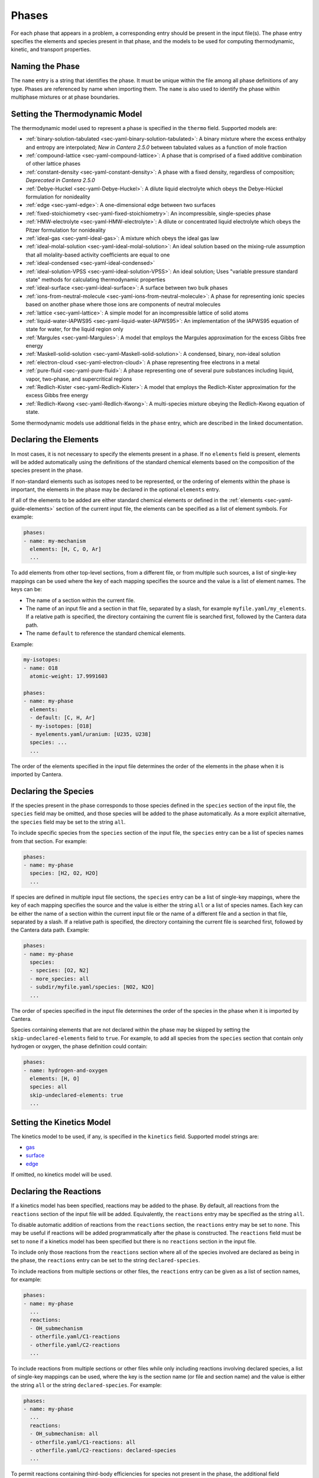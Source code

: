 .. slug: phases
.. title: Phases and their Interfaces

.. jumbotron::

   .. raw:: html

      <h1 class="display-3">Phases and their Interfaces in YAML</h1>

   .. class:: lead

      A description of how phases and interfaces are defined in YAML input files.

.. TODO: Add link to :ref:`YAML phases <sec-yaml-phases>` once version 2.6 is released

Phases
======

For each phase that appears in a problem, a corresponding entry should be
present in the input file(s). The phase entry specifies the elements and species
present in that phase, and the models to be used for computing thermodynamic,
kinetic, and transport properties.

Naming the Phase
----------------

The ``name`` entry is a string that identifies the phase. It must be unique
within the file among all phase definitions of any type. Phases are referenced
by name when importing them. The ``name`` is also used to identify the phase
within multiphase mixtures or at phase boundaries.

Setting the Thermodynamic Model
-------------------------------

The thermodynamic model used to represent a phase is specified in the ``thermo``
field. Supported models are:

- :ref:`binary-solution-tabulated <sec-yaml-binary-solution-tabulated>`: A
  binary mixture where the excess enthalpy and entropy are interpolated; *New in
  Cantera 2.5.0* between tabulated values as a function of mole fraction
- :ref:`compound-lattice <sec-yaml-compound-lattice>`: A phase that is comprised
  of a fixed additive combination of other lattice phases
- :ref:`constant-density <sec-yaml-constant-density>`: A phase with a fixed
  density, regardless of composition; *Deprecated in Cantera 2.5.0*
- :ref:`Debye-Huckel <sec-yaml-Debye-Huckel>`: A dilute liquid electrolyte which
  obeys the Debye-Hückel formulation for nonideality
- :ref:`edge <sec-yaml-edge>`: A one-dimensional edge between two surfaces
- :ref:`fixed-stoichiometry <sec-yaml-fixed-stoichiometry>`: An incompressible,
  single-species phase
- :ref:`HMW-electrolyte <sec-yaml-HMW-electrolyte>`: A dilute or concentrated
  liquid electrolyte which obeys the Pitzer formulation for nonideality
- :ref:`ideal-gas <sec-yaml-ideal-gas>`: A mixture which obeys the ideal gas law
- :ref:`ideal-molal-solution <sec-yaml-ideal-molal-solution>`: An ideal solution
  based on the mixing-rule assumption that all molality-based activity
  coefficients are equal to one
- :ref:`ideal-condensed <sec-yaml-ideal-condensed>`
- :ref:`ideal-solution-VPSS <sec-yaml-ideal-solution-VPSS>`: An ideal solution;
  Uses "variable pressure standard state" methods for calculating thermodynamic
  properties
- :ref:`ideal-surface <sec-yaml-ideal-surface>`: A surface between two bulk
  phases
- :ref:`ions-from-neutral-molecule <sec-yaml-ions-from-neutral-molecule>`: A
  phase for representing ionic species based on another phase where those ions
  are components of neutral molecules
- :ref:`lattice <sec-yaml-lattice>`: A simple model for an incompressible
  lattice of solid atoms
- :ref:`liquid-water-IAPWS95 <sec-yaml-liquid-water-IAPWS95>`: An implementation
  of the IAPWS95 equation of state for water, for the liquid region only
- :ref:`Margules <sec-yaml-Margules>`: A model that employs the Margules
  approximation for the excess Gibbs free energy
- :ref:`Maskell-solid-solution <sec-yaml-Maskell-solid-solution>`: A condensed,
  binary, non-ideal solution
- :ref:`electron-cloud <sec-yaml-electron-cloud>`: A phase representing free
  electrons in a metal
- :ref:`pure-fluid <sec-yaml-pure-fluid>`: A phase representing one of several
  pure substances including liquid, vapor, two-phase, and supercritical regions
- :ref:`Redlich-Kister <sec-yaml-Redlich-Kister>`: A model that employs the
  Redlich-Kister approximation for the excess Gibbs free energy
- :ref:`Redlich-Kwong <sec-yaml-Redlich-Kwong>`: A multi-species mixture obeying
  the Redlich-Kwong equation of state.

Some thermodynamic models use additional fields in the ``phase`` entry, which
are described in the linked documentation.

Declaring the Elements
----------------------

In most cases, it is not necessary to specify the elements present in a phase.
If no ``elements`` field is present, elements will be added automatically using
the definitions of the standard chemical elements based on the composition of
the species present in the phase.

If non-standard elements such as isotopes need to be represented, or the
ordering of elements within the phase is important, the elements in the phase
may be declared in the optional ``elements`` entry.

If all of the elements to be added are either standard chemical elements or
defined in the :ref:`elements <sec-yaml-guide-elements>` section of the current
input file, the elements can be specified as a list of element symbols. For
example:

.. code:: yaml

    phases:
    - name: my-mechanism
      elements: [H, C, O, Ar]
      ...

To add elements from other top-level sections, from a different file, or from
multiple such sources, a list of single-key mappings can be used
where the key of each mapping specifies the source and the value is a list of
element names. The keys can be:

- The name of a section within the current file.
- The name of an input file and a section in that file, separated by a slash,
  for example ``myfile.yaml/my_elements``. If a relative path is specified, the
  directory containing the current file is searched first, followed by the
  Cantera data path.
- The name ``default`` to reference the standard chemical elements.

Example:

.. code:: yaml

    my-isotopes:
    - name: O18
      atomic-weight: 17.9991603

    phases:
    - name: my-phase
      elements:
      - default: [C, H, Ar]
      - my-isotopes: [O18]
      - myelements.yaml/uranium: [U235, U238]
      species: ...
      ...

The order of the elements specified in the input file determines the order of
the elements in the phase when it is imported by Cantera.

Declaring the Species
---------------------

If the species present in the phase corresponds to those species defined in the
``species`` section of the input file, the ``species`` field may be omitted, and
those species will be added to the phase automatically. As a more explicit
alternative, the ``species`` field may be set to the string ``all``.

To include specific species from the ``species`` section of the input file, the
``species`` entry can be a list of species names from that section. For example:

.. code:: yaml

    phases:
    - name: my-phase
      species: [H2, O2, H2O]
      ...

If species are defined in multiple input file sections, the ``species`` entry
can be a list of single-key mappings, where the key of each mapping specifies
the source and the value is either the string ``all`` or a list of species
names. Each key can be either the name of a section within the current input
file or the name of a different file and a section in that file, separated by a
slash. If a relative path is specified, the directory containing the current
file is searched first, followed by the Cantera data path. Example:

.. code:: yaml

    phases:
    - name: my-phase
      species:
      - species: [O2, N2]
      - more_species: all
      - subdir/myfile.yaml/species: [NO2, N2O]
      ...

The order of species specified in the input file determines the order of the
species in the phase when it is imported by Cantera.

Species containing elements that are not declared within the phase may be
skipped by setting the ``skip-undeclared-elements`` field to ``true``. For
example, to add all species from the ``species`` section that contain only
hydrogen or oxygen, the phase definition could contain:

.. code:: yaml

    phases:
    - name: hydrogen-and-oxygen
      elements: [H, O]
      species: all
      skip-undeclared-elements: true
      ...

Setting the Kinetics Model
--------------------------

The kinetics model to be used, if any, is specified in the ``kinetics`` field.
Supported model strings are:

- `gas <{{% ct_docs doxygen/html/de/dae/classCantera_1_1GasKinetics.html#details %}}>`__
- `surface <{{% ct_docs doxygen/html/d1/d72/classCantera_1_1InterfaceKinetics.html#details %}}>`__
- `edge <{{% ct_docs doxygen/html/d0/df0/classCantera_1_1EdgeKinetics.html#details %}}>`__

If omitted, no kinetics model will be used.

Declaring the Reactions
-----------------------

If a kinetics model has been specified, reactions may be added to the phase. By
default, all reactions from the ``reactions`` section of the input file will be
added. Equivalently, the ``reactions`` entry may be specified as the string
``all``.

To disable automatic addition of reactions from the ``reactions`` section, the
``reactions`` entry may be set to ``none``. This may be useful if reactions will
be added programmatically after the phase is constructed. The ``reactions``
field must be set to ``none`` if a kinetics model has been specified but there
is no ``reactions`` section in the input file.

To include only those reactions from the ``reactions`` section where all of the
species involved are declared as being in the phase, the ``reactions`` entry
can be set to the string ``declared-species``.

To include reactions from multiple sections or other files, the ``reactions``
entry can be given as a list of section names, for example:

.. code:: yaml

    phases:
    - name: my-phase
      ...
      reactions:
      - OH_submechanism
      - otherfile.yaml/C1-reactions
      - otherfile.yaml/C2-reactions
      ...

To include reactions from multiple sections or other files while only including
reactions involving declared species, a list of single-key mappings can be used,
where the key is the section name (or file and section name) and the value is
either the string ``all`` or the string ``declared-species``. For example:

.. code:: yaml

    phases:
    - name: my-phase
      ...
      reactions:
      - OH_submechanism: all
      - otherfile.yaml/C1-reactions: all
      - otherfile.yaml/C2-reactions: declared-species
      ...

To permit reactions containing third-body efficiencies for species not present
in the phase, the additional field ``skip-undeclared-third-bodies`` may be added
to the phase entry with the value ``true``.

Setting the Transport Model
---------------------------

To enable transport property calculation, the transport model to be used can be
specified in the ``transport`` field. Supported models are:

- `high-pressure <{{% ct_docs doxygen/html/d9/d63/classCantera_1_1HighPressureGasTransport.html#details %}}>`__:
  A model for high-pressure gas transport properties based on a method of
  corresponding states
- `ionized-gas <{{% ct_docs doxygen/html/d4/d65/classCantera_1_1IonGasTransport.html#details %}}>`__:
  A model implementing the Stockmayer-(n,6,4) model for transport of ions in
  a gas
- `mixture-averaged <{{% ct_docs doxygen/html/d9/d17/classCantera_1_1MixTransport.html#details %}}>`__:
  The mixture-averaged transport model for ideal gases
- `mixture-averaged-CK <{{% ct_docs doxygen/html/d9/d17/classCantera_1_1MixTransport.html#details %}}>`__:
  The mixture-averaged transport model for ideal gases, using polynomial
  fits corresponding to Chemkin-II
- `multicomponent <{{% ct_docs doxygen/html/df/d7c/classCantera_1_1MultiTransport.html#details %}}>`__:
  The multicomponent transport model for ideal gases
- `multicomponent-CK <{{% ct_docs doxygen/html/df/d7c/classCantera_1_1MultiTransport.html#details %}}>`__:
  The multicomponent transport model for ideal gases, using polynomial fits
  corresponding to Chemkin-II
- `unity-Lewis-number <{{% ct_docs doxygen/html/d3/dd6/classCantera_1_1UnityLewisTransport.html#details %}}>`__:
  A transport model for ideal gases, where diffusion coefficients for all
  species are set so that the Lewis number is 1
- `water <{{% ct_docs doxygen/html/df/d1f/classCantera_1_1WaterTransport.html#details %}}>`__:
  A transport model for pure water applicable in both liquid and vapor phases

Declaring Adjacent Phases
-------------------------

For interface phases (surfaces and edges), the names of phases adjacent to the interface
can be specified, in which case these additional phases can be automatically constructed
when creating the interface phase. This behavior is useful when the interface has
reactions that include species from one of these adjacent phases, since those phases
must be known when adding such reactions to the interface.

If the definitions of the adjacent phases are contained in the `phases` section of the
same input file as the interface, they can be specified as a list of names:

.. code:: yaml

    phases:
    - name: my-surface-phase
      ...
      adjacent: [gas, bulk]
      ...
    - name: gas
      ...
    - name: bulk
      ...

Alternatively, if the adjacent phase definitions are in other sections or other input
files, they can be specified as a list of single-key mappings where the key is the
section name (or file and section name) and the value is the phase name:

.. code:: yaml

    phases:
    - name: my-surface-phase
      ...
      adjacent:
      - {my-other-phases: gas}
      - {path/to/other-file.yaml/phases: bulk} # a phase defined in the 'phases' section
                                               # of a different YAML file
      ...

    my-other-phases:
    - name: gas
      ...

Since an interface kinetics mechanism is defined for the lowest-dimensional phase
involved in the mechanism, only higher-dimensional adjacent phases should be specified.
For example, when defining a surface, adjacent bulk phases may be specified, but
adjacent edges must not.

Setting the Initial State
-------------------------

The state of a phase can be set using two properties to set the thermodynamic
state, plus the composition. This state is specified as a mapping in the
``state`` field of ``phase`` entry.

The thermodynamic state can be set in terms of two of the following properties,
with the valid property pairs depending on the phase model:

- ``temperature`` or ``T``
- ``pressure`` or ``P``
- ``enthalpy`` or ``H``
- ``entropy`` or ``S``
- ``int-energy``, ``internal-energy`` or ``U``
- ``specific-volume`` or ``V``
- ``density`` or ``D``
- ``vapor-fraction`` or ``Q``

The composition can be set using one of the following fields, depending on the
phase type. The composition is specified as a mapping of species names to
values. Where necessary, the values will be automatically normalized.

- ``mass-fractions`` or ``Y``
- ``mole-fractions`` or ``X``
- ``coverages``
- ``molalities`` or ``M``

Examples:

.. code:: yaml

    phases:
    - name: my-phase
      ...
      state:
        T: 300 K
        P: 101325 Pa
        X: {O2: 1.0, N2: 3.76}
    - name: my-other-phase
      ...
      state:
        density: 100 kg/m^3
        T: 298
        Y:
          CH4: 0.2
          C3H8: 0.1
          CO2: 0.7

For pure fluid phases, the temperature, pressure, and vapor fraction may all be
specified if and only if they define a consistent state.

Examples
--------

The following input file defines two equivalent gas phases including all
reactions and species defined in the input file. The species and reaction data
is not shown for clarity. In the second case, the phase definition is simplified
by having the elements added based on the species definitions, taking the
species definitions from the default ``species`` section, and reactions from the
default ``reactions`` section.

.. code:: yaml

    phases:
    - name: gas1
      thermo: ideal-gas
      elements: [O, H, N, Ar]
      species: [H2, H, O, O2, OH, H2O, HO2, H2O2, N2, AR]
      kinetics: gas
      reactions: all
      transport: mixture-averaged
      state:
        T: 300.0
        P: 1.01325e+05
    - name: gas2
      thermo: ideal-gas
      kinetics: gas
      transport: mixture-averaged
      state: {T: 300.0, 1 atm}

    species:
    - H2: ...
    - H: ...
    ...
    - AR: ...

    reactions:
    ...

An input file defining an interface and its adjacent bulk phases, with full
species data not shown for clarity:

.. code:: yaml

    phases:
    - name: graphite
      thermo: lattice
      species:
      - graphite-species: all
      state: {T: 300, P: 101325, X: {C6: 1.0, LiC6: 1e-5}}
      density: 2.26 g/cm^3

    - name: electrolyte
      thermo: lattice
      species: [{electrolyte-species: all}]
      density: 1208.2 kg/m^3
      state:
        T: 300
        P: 101325
        X: {Li+(e): 0.08, PF6-(e): 0.08, EC(e): 0.28, EMC(e): 0.56}

    - name: anode-surface
      thermo: ideal-surface
      adjacent: [graphite, electrolyte]
      kinetics: surface
      reactions: [graphite-anode-reactions]
      species: [{anode-species: all}]
      site-density: 1.0 mol/cm^2
      state: {T: 300, P: 101325}

    graphite-species:
    - name: C6
      ...
    - name: LiC6
      ...

    electrolyte-species:
    - name: Li+(e)
      ...
    - name: PF6-(e)
      ...
    - name: EC(e)
      ...
    - name: EMC(e)
      ...

    anode-species:
    - name: (int)
      ...

    graphite-anode-reactions:
    - equation: LiC6 <=> Li+(e) + C6
      rate-constant: [5.74, 0.0, 0.0]
      beta: 0.4


.. container:: container

   .. container:: row

      .. container:: col-4 text-center offset-4

         .. container:: btn btn-primary
            :tagname: a
            :attributes: href=defining-phases.html

            Return: Defining Phases

      .. container:: col-4 text-right

         .. container:: btn btn-primary
            :tagname: a
            :attributes: href=yaml-species.html

            Next: Elements and Species

